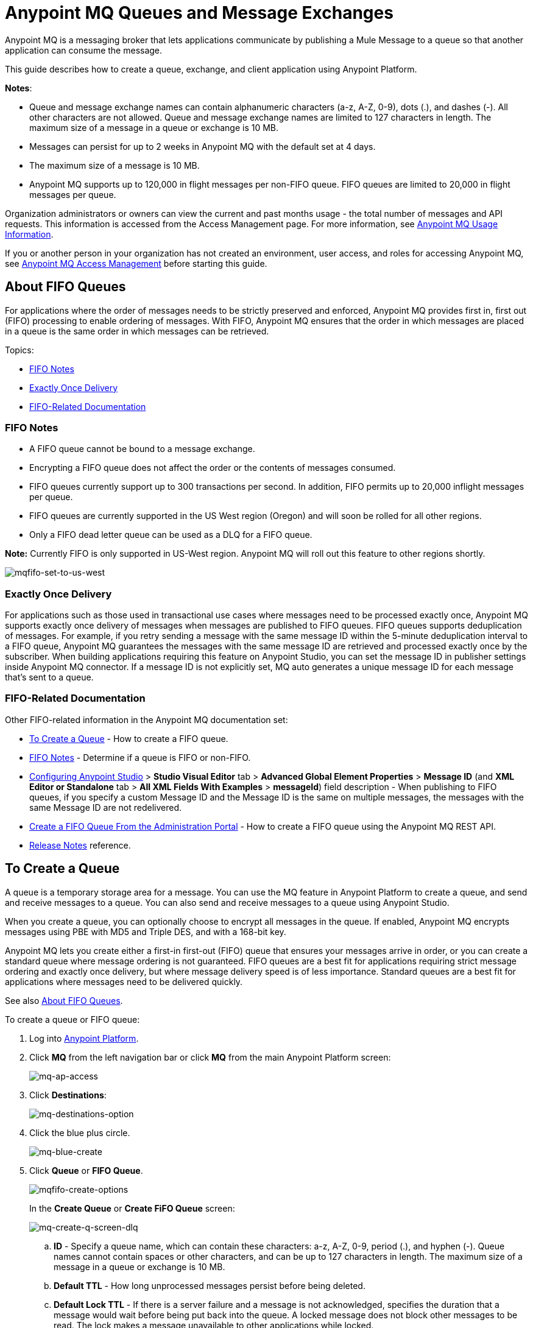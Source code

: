 = Anypoint MQ Queues and Message Exchanges
:keywords: mq, destinations, queues, exchanges, message, pub-sub, client application

Anypoint MQ is a messaging broker that lets applications communicate by publishing a Mule Message to a queue so that another application can consume the message.

This guide describes how to create a queue, exchange, and client application using Anypoint Platform.

*Notes*: 

* Queue and message exchange names can contain alphanumeric characters (a-z, A-Z, 0-9), dots (.), and dashes (-). All other characters are not allowed. Queue and message exchange names are limited to 127 characters in length. The maximum size of a message in a queue or exchange is 10 MB.
* Messages can persist for up to 2 weeks in Anypoint MQ with the default set at 4 days.
* The maximum size of a message is 10 MB.
* Anypoint MQ supports up to 120,000 in flight messages per non-FIFO queue. FIFO queues are limited to 20,000 in flight messages per queue.

Organization administrators or owners can view the current and past months usage - the total number of messages and API requests. This information is accessed from the Access Management page. For more information, see link:/anypoint-mq/mq-usage[Anypoint MQ Usage Information].

If you or another person in your organization has not created an environment, user access, and roles for accessing Anypoint MQ, see link:/anypoint-mq/mq-access-management[Anypoint MQ Access Management] before starting this guide.

[[fifoqueues]]
== About FIFO Queues

For applications where the order of messages needs to be strictly preserved and enforced, Anypoint MQ provides first in, first out (FIFO) processing to enable ordering of messages. With FIFO, Anypoint MQ ensures that the order in which messages are placed in a queue is the same order in which messages can be retrieved.

Topics:

* <<FIFO Notes>>
* <<Exactly Once Delivery>>
* <<FIFO-Related Documentation>>

=== FIFO Notes

* A FIFO queue cannot be bound to a message exchange.
* Encrypting a FIFO queue does not affect the order or the contents of messages consumed.
* FIFO queues currently support up to 300 transactions per second. In addition, FIFO permits up to 20,000 inflight messages per queue.
* FIFO queues are currently supported in the US West region (Oregon) and will soon be rolled for all other regions.
* Only a FIFO dead letter queue can be used as a DLQ for a FIFO queue.

*Note:* Currently FIFO is only supported in US-West region. Anypoint MQ will roll out this feature to other regions shortly.

image:mqfifo-set-to-us-west.png[mqfifo-set-to-us-west]

=== Exactly Once Delivery

For applications such as those used in transactional use cases where messages need to be processed exactly once, Anypoint MQ supports exactly once delivery of messages when messages are published to FIFO queues. FIFO queues supports deduplication of messages. For example, if you retry sending a message with the same message ID within the 5-minute deduplication interval to a FIFO queue, Anypoint MQ guarantees the messages with the same message ID are retrieved and processed exactly once by the subscriber. When building applications requiring this feature on Anypoint Studio, you can set the message ID in publisher settings inside Anypoint MQ connector. If a message ID is not explicitly set, MQ auto generates a unique message ID for each message that's sent to a queue.

=== FIFO-Related Documentation

Other FIFO-related information in the Anypoint MQ documentation set:

* <<To Create a Queue>> - How to create a FIFO queue.
* xref:dlqfifo[FIFO Notes] - Determine if a queue is FIFO or non-FIFO.
* link:/anypoint-mq/mq-studio#configuring-anypoint-studio[Configuring Anypoint Studio] > *Studio Visual Editor* tab >
*Advanced Global Element Properties* > *Message ID* (and *XML Editor or Standalone* tab > 
*All XML Fields With Examples* > *messageId*) field description - When publishing to FIFO queues,
if you specify a custom Message ID and the Message ID is the same on multiple messages, the
messages with the same Message ID are not redelivered.
* link:/anypoint-mq/mq-apis#create-a-fifo-queue-from-the-administration-portal[Create a FIFO Queue From the Administration Portal] - How to create a FIFO queue using the Anypoint MQ REST API.
* link:/release-notes/mq-release-notes#version-1-5-0-january-28-2017[Release Notes] reference.


== To Create a Queue

A queue is a temporary storage area for a message. You can use the MQ feature in Anypoint Platform to create a queue, and send and receive messages to a queue. You can also send and receive messages to a queue using Anypoint Studio.

When you create a queue, you can optionally choose to encrypt all messages in the queue. If enabled, 
Anypoint MQ encrypts messages using PBE with MD5 and Triple DES, and with a 168-bit key.

Anypoint MQ lets you create either a first-in first-out (FIFO) queue
that ensures your messages arrive in order, or you can create a standard
queue where message ordering is not guaranteed.
FIFO queues are a best fit for applications requiring strict message ordering and exactly once delivery, but where message delivery speed is of less importance.
Standard queues are a best fit for applications where messages need to be delivered quickly.

See also xref:fifoqueues[About FIFO Queues].

To create a queue or FIFO queue:

. Log into link:https://anypoint.mulesoft.com/#/signin[Anypoint Platform].
. Click *MQ* from the left navigation bar or click *MQ* from the main Anypoint Platform screen:
+
image:mq-ap-access.png[mq-ap-access]
+
. Click *Destinations*:
+
image:mq-destinations-option.png[mq-destinations-option]
+
. Click the blue plus circle.
+
image:mq-blue-create.png[mq-blue-create]
+
. Click *Queue* or *FIFO Queue*.
+
image:mqfifo-create-options.png[mqfifo-create-options]
+
In the *Create Queue* or *Create FiFO Queue* screen:
+
image:mq-create-q-screen-dlq.png[mq-create-q-screen-dlq]
+
.. *ID* - Specify a queue name, which can contain these characters: a-z, A-Z, 0-9, period (.), and hyphen (-). Queue names cannot contain spaces or other characters, and can be up to 127 characters in length. The maximum size of a message in a queue or exchange is 10 MB.
+
.. *Default TTL* - How long unprocessed messages persist before being deleted.
.. *Default Lock TTL* - If there is a server failure and a message is not acknowledged, specifies the duration that a message would wait before being put back into the queue. A locked message does not block other messages to be read. The lock makes a message unavailable to other applications while locked.
+
The duration for each TTL can be from milliseconds up to 14 days.
+
.. *Encryption* (Optional) - Set the queue to encrypted. Anypoint MQ uses PBE with MD5 and triple DES to encrypt messages.
.. [[qdlq]]*Assign a Dead Letter Queue* (Optional) - Set the dead letter queue (DLQ) name. The DLQ is a previously created queue where undeliverable messages are sent to. For more information, see <<About Dead Letter Queues>>.
+
NOTE: If you are creating your first queue in a new MQ account, MQ does not support assigning the dead letter queue to the sole queue in the system - you need at least 2 queues to assign one queue to be a dead letter queue. 
+
.. Click *Save Changes*.
. In the Destinations screen, click the queue name to list its details:
+
image:mq-queue-details2.png[mq-queue-details2]
+
If you designate a dead letter queue, the details screen appears as:
+
image:mq-mdq-with-dlq.png[mq-mdq-with-dlq.png]
+
The details for the dead letter queue itself are:
+
image:mq-dlq-dest.png[mq-dlq-dest]

[[dlqfifo]]
After you expand the detail for a dead letter queue and if a queue is associated with the DLQ, the detail message indicates whether the DLQ is for FIFO or not:

image:mqfifo-dlq-types.png[mqfifo-dlq-types]

See <<To Send a Message to a Queue>> for how Anypoint Platform lets you send
messages to a queue and view, return the messages to the queue, or delete the messages.
Message content (called a payload) can be text, JSON, or CSV (comma-separated values).

NOTE: If you need to delete a queue, see link:/anypoint-mq/mq-faq#how-do-i-delete-a-queue[How do I delete a queue?]

== About Dead Letter Queues

Anypoint MQ provides dead letter queue (DLQ) support. This ensures that messages that cannot be successfully delivered are sent for backup to a queue known as the dead letter queue. The dead letter queue enables the ability to sideline and isolate the unsuccessfully processed messages. Users can then analyze the messages sent to the DLQ and determine why those messages were not successfully processed. A DLQ is practically the same as any other queue--it's just a queue that receives undelivered messages. Also a queue can't be a DLQ of itself - you need at least 2 queues for one to be a DLQ.

*Important Notes on DLQs:*

* A dead letter queue must be either non-FIFO or FIFO. Messages sent to a FIFO dead letter queue must 
originate from a FIFO queue. Messages sent to a non-FIFO DLQ must originate from a non-FIFO queue. 
See also xref:fifoqueues[About FIFO Queues].
* The time to live (TTL) value, or whether the queue is encrypted depends on how you created the queue you use as a DLQ.
* Both a DLQ and the queue writing to it must be in the same geographical region and environment, and owned by the same Anypoint Platform account.
* Undeliverable messages that re-route to the DLQ use the source queue's encryption (regardless of the DLQ's encryption setting), but messages sent directly to the DLQ by a client, use the DLQ's encryption setting. Organizations need to ensure their operational requirements for encryption are met. If an organization's policy is that all messages be encrypted, then all queues must be encrypted if their undeliverable messages go to the DLQ.
* If a queue has a dead letter queue enabled, then viewing the source queue's messages in the Anypoint MQ Message Browser counts against the number of maximum deliveries. This is because viewing a message and returning it to the queue counts as a nack, and therefore is an unsuccessful delivery attempt. Deleting the message in the browser rather than returning it to the queue prevents the message from being counted against the maximum deliveries, but then of course, the message is gone.


=== To Assign a DLQ to a Queue

When you create a queue, if you check *Assign a Dead Letter Queue*, the following
additional fields appear:

image:mq-create-q-dlq.png[mq-create-q-dlq]

* *Dead Letter Queue Name* - Choose a previously created queue name from the drop-down list.
* *Reroute after 10 attempts* (Optional) - Indicates how many attempts Anypoint MQ tries to deliver messages in the queue before rerouting the message to the dead letter queue. If not specified, the default value is 10 tries. This value ranges from 1 to 1000 attempts.

The following flowchart shows the logic for how messages are sent to a DLQ:

image:mq-dlq-flowchart.png[mq-dlq-flowchart]

=== To Recover Messages from a DLQ

If you need to recover messages from the DLQ, use the REST API to get the message from the queue, and write the message to a new queue. For more information, see link:/anypoint-mq/mq-apis#mqadminapi[MQ Administration REST API].

==== To Determine Which Queues are DLQs

You can view  details of each queue to see whether it has any dead letter *sources* (that is, whether any other queues are using this queue as a DLQ).

You can also view this from the REST Administration API from the Get Queue REST endpoint. If DLQ is set, the returned entities contain the deadLetterSources field. For more information, see link:/anypoint-mq/mq-apis#mqadminapi[MQ Administration REST API].

For example:

[source,json,linenums]
----
{
 "encrypted": false,
 "type": "queue",
 "queueId": "my-dlq-1",
 "deadLetterSources": [
   "my-queue-4",
   "my-dls-1"
 ],
 "defaultTtl": 2000000,
 "defaultLockTtl": 2000000
}
----


== To Send a Message to a Queue

NOTE: The maximum message size if 10 MB.

To send a message to a queue:

. Log into link:https://anypoint.mulesoft.com/#/signin[Anypoint Platform].
. In the top task bar, click *MQ*.
. Click *Destinations*.
. Click the queue entry in Destinations to view details about
the queue.
. Click the queue name in the details to open the Messaging feature:
+
image:mq-access-messaging2.png[mq-access-messaging2]
+
. In the settings page, click *Message Sender*:
+
image:mq-click-msg-sender2.png[mq-click-msg-sender2]
+
. Type text in the *Payload* such as `Hello Mules` (leave the *Type* field set to *Text*):
+
image:mq-msg-sender-text-payload2.png[mq-msg-sender-text-payload2]
+
. Click *Send*.

=== To Verify the Message in a Queue

To verify that the message arrived in the queue, either return to the Destinations screen to observe the number of messages in the queue, or you can assume the message is in the queue, and you can <<To Get a Message From a Queue>>.

To return to the Destinations screen to verify that the message is in the queue:

. Click *Destinations*:
+
image:mq-click-destinations2.png[mq-click-destinations2]
+
. Click the queue to see the queue detail. The detail shows that a message is in
the queue:
+
image:mq-msgs-in-queue2.png[mq-msgs-in-queue2]

=== To Get a Message From a Queue

To get a message from a queue:

. Follow the directions in <<To Send a Message to a Queue>> and
advance to Step 6, except click *Message Browser*:
+
image:mq-click-msg-browser2.png[mq-click-msg-browser2]
+
. Click *Get Messages*.
+
image:mq-get-messages2.png[mq-get-messages2]
+
*Note:* If you are retrieving messages from a FIFO queue, click the
checkbox to acknowledge that if you view messages here through the browser, and if an
application is also consuming messages from this same queue programmatically,
the order of the messages received from the FIFO queue may be out of order:
+
image:mqfifo-message-browser.png[mqfifo-message-browser]
+
. Click the message ID value to view the message.
+
image:mq-click-id2.png[mq-click-id2]
+
. If you want to return the message to the queue, such as if other applications
may also want to read the message, click the *Return Messages* icon - this
is the default condition. If you switch screens back to the Message Sender
or to Destinations, messages automatically return to the queue.
In Anypoint MQ, returning the messages to the queue is known
as `nack` - the message is not altered. However,
the time to live (TTL) value you set when you created your queue
determines how long the message is available before Anypoint MQ deletes it.
+
image:mq-click-retmsgs2.png[mq-click-retmsgs2]
+
Alternatively, you can delete the message by clicking the trash can icon. In Anypoint MQ, deleting a message is called an `ack` - For information on how Anypoint MQ processes ack  messages for you, see link:/anypoint-mq/mq-ack-mode[Acknowledgement Mode].
+
image:mq-message-delete-trash-can-icon2.png[mq-message-delete-trash-can-icon2]

Now you are able to send and receive messages in Anypoint MQ.

NOTE: In Anypoint MQ, messages are read through long polling where the server holds the request open until new data is available. Anypoint MQ delivers a batch of messages with a single read.

Organization administrators or owners can view the current and past months usage - the total number of messages and API requests. This information is accessed from the Access Management page. For more information, see link:/anypoint-mq/mq-usage[Anypoint MQ Usage Information].

In the next section, you can try alternate ways of formatting messages.

=== To Send a CSV or JSON Message

To send a JSON message:

. Click *Message Sender*.
. Set the *Type* to *JSON*.
. Set the *Payload* to:
+
[source,json,linenums]
----
{
"animal that walks":"dog",
"animal that swims":"fish",
"animal that flies":"parrot"
}
----
+
. Click *Message Browser* and the message ID to view the message:
+
image:mq-json-get-msg2.png[mq-json-get-msg2]

To send a CSV message:

. Click *Message Sender*.
. Set the *Type* to *CSV*.
. Set the *Payload* to:
+
[source,code]
----
"dog",
"fish",
"parrot"
----
+
. Click *Message Browser* and the message ID to view the message.

== To Purge Messages from a Queue

After expanding a queue's details, you can purge all the messages in the queue
by clicking the Purge Messages icon:

image:mqfifo-purge-msgs-icon.png[mqfifo-purge-msgs-icon]

An alert message appears. Click the checkbox to verify that you want to purge all
messages in the queue:

image:mqfifo-purge-messages.png[mqfifo-purge-messages]

== To Create a Message Exchange

A message exchange lets you send a message to one or more queues that are bound to the message exchange.

NOTE: FIFO does not support the use of a message exchange. Similarly, FIFO queues cannot be bound to a message exchange.

Before creating a message exchange, create one or more queues. For more information, see <<To Create a Queue>>.

To create a message exchange:

. Log into link:https://anypoint.mulesoft.com/#/signin[Anypoint Platform].
. Click *MQ* from the left navigation area or the Anypoint Platform screen.
. Click *Destinations*.
. Click the blue plus circle.
. Click *Exchange*.
+
image:mq-create-an-exchange.png[mq-create-an-exchange]
+
. Name the message exchange. For example, if the message exchange is called MessageExchange and a queue, MyDemoQueue, the Create Exchange screen is:
+
image:mq-name-the-exchange.png[mq-name-the-exchange]
+
NOTE: Message exchange names can only contain these characters: a-z, A-Z, 0-9, period (.), and hyphen (-). Message exchange names cannot contain spaces or other characters, and the name can be up to 127 characters in length.
+
. Click the checkbox to bind MyDemoQueue to this message exchange.
. Click *Save Changes*.
. In the Destinations screen. click the message exchange name to list its details:
+
image:mq-exchange-details2.png[mq-exchange-details2]

NOTE: If you need to delete a message exchange, see link:/anypoint-mq/mq-faq#how-do-i-delete-an-exchange[How do I delete a message exchange?]

== To Bind a Queue to a Message Exchange

To bind a queue to a message exchange:

. Log into link:https://anypoint.mulesoft.com/#/signin[Anypoint Platform].
. In the top task bar, click *MQ*.
. Click *Destinations*.
. Click the left side of the message exchange entry in Destinations.
+
*Note*: Where you click on a message exchange entry in the Destinations table governs what you see next:
+
image:mq-where-to-click-x2.png[mq-where-to-click-x2]
+
. In the Exchange menu, click *Bind* or *Unbind* for each queue you want to bind to or unbind from the message exchange:
+
image:mq-bind-queue-to-exchange2.png[mq-bind-queue-to-exchange2]


== To Send a Message to a Message Exchange

Sending a message to a message exchange is very similar to sending a message to a queue. The only difference is that you can get the message from any queue bound to a message exchange. The maximum message size to an exchange is 10 MB.

To send a message to a message exchange:

. Log into link:https://anypoint.mulesoft.com/#/signin[Anypoint Platform].
. In the top task bar, click *MQ*.
. Click *Destinations*.
. Click the `MessageExchange` entry in Destinations to view details about
the message exchange.
. Click the *MessageExchange* link in the details screen to access the Message Sender:
+
image:mq-exchange-msg-access2.png[mq-exchange-msg-access2]
+
. Click *Message Sender*:
+
image:mq-exchange-msg-sender2.png[mq-exchange-msg-sender2]
+
. Type the contents of the *Payload* and click *Send*:
+
image:mq-exchange-payload2.png[mq-exchange-payload2]

You can now use the Message Browser to get the message from the MyDemoQueue as described
in <<Get a Message From a Queue>>.

You can also send comma-separated value (CSV) or JSON content in the payload by changing
the message *Type* value. For more information, see <<To Send a CSV or JSON Message>>.

== See Also

* link:/anypoint-mq[Anypoint MQ]
* link:/anypoint-mq/mq-tutorial[Tutorial]
* link:/anypoint-mq/mq-access-management[Environment, user, or role access]
* link:/anypoint-mq/mq-studio[Use Anypoint Studio with the MQ Connector]
* link:/anypoint-mq/mq-understanding[Understand MQ concepts]
